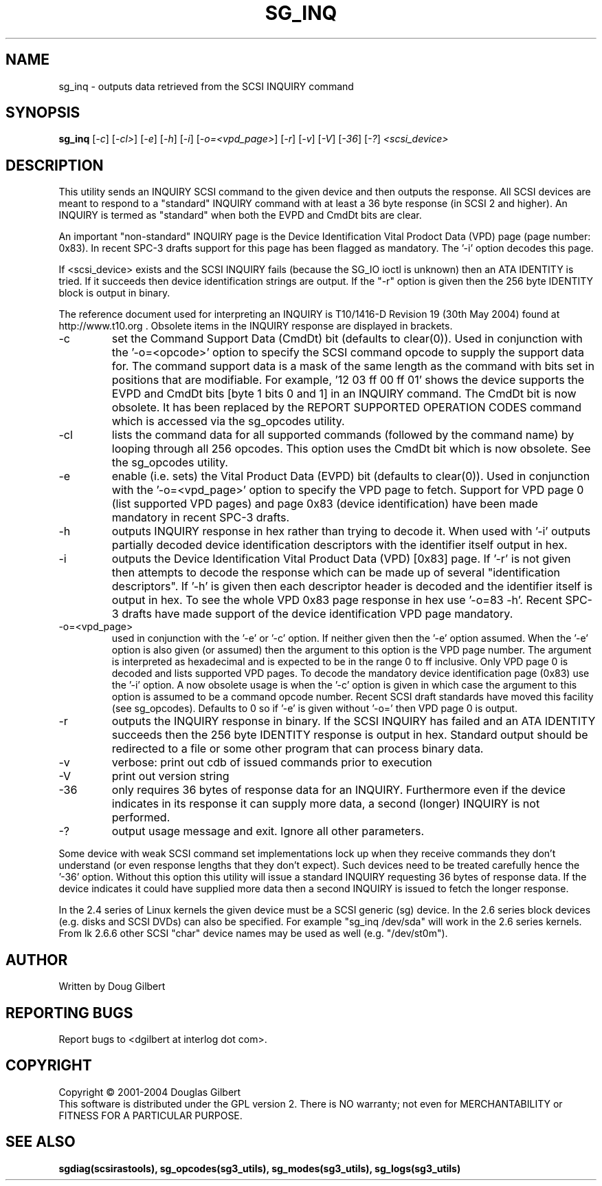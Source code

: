 .TH SG_INQ "8" "June 2004" "sg3_utils-1.07" SG3_UTILS
.SH NAME
sg_inq \- outputs data retrieved from the SCSI INQUIRY command
.SH SYNOPSIS
.B sg_inq
[\fI-c\fR] [\fI-cl>\fR] [\fI-e\fR] [\fI-h\fR] [\fI-i\fR] [\fI-o=<vpd_page>\fR]
[\fI-r\fR] [\fI-v\fR] [\fI-V\fR] [\fI-36\fR] [\fI-?\fR] \fI<scsi_device>\fR
.SH DESCRIPTION
.\" Add any additional description here
.PP
This utility sends an INQUIRY SCSI command to the given device and then
outputs the response. All SCSI devices are meant to respond to
a "standard" INQUIRY command with at least a 36 byte response (in SCSI 2
and higher). An INQUIRY is termed as "standard" when both the EVPD and
CmdDt bits are clear. 
.PP
An important "non-standard" INQUIRY page is the Device Identification
Vital Prodoct Data (VPD) page (page number: 0x83). In recent SPC-3
drafts support for this page has been flagged as mandatory. The '-i'
option decodes this page.
.PP
If <scsi_device> exists and the SCSI INQUIRY fails (because the SG_IO
ioctl is unknown) then an ATA IDENTITY is tried. If it succeeds then
device identification strings are output. If the "-r" option is given
then the 256 byte IDENTITY block is output in binary.
.PP
The reference document used for interpreting an INQUIRY is T10/1416-D Revision 
19 (30th May 2004) found at http://www.t10.org . Obsolete items in the
INQUIRY response are displayed in brackets.
.TP
-c
set the Command Support Data (CmdDt) bit (defaults to clear(0)). Used
in conjunction with the '-o=<opcode>' option to specify the SCSI command
opcode to supply the support data for. The command support data is a mask of
the same length as the command with bits set in positions that are
modifiable. For example, '12 03 ff 00 ff 01' shows the device 
supports the EVPD and CmdDt bits [byte 1 bits 0 and 1] in an INQUIRY command.
The CmdDt bit is now obsolete. It has been replaced by the REPORT SUPPORTED
OPERATION CODES command which is accessed via the sg_opcodes utility.
.TP
-cl
lists the command data for all supported commands (followed by the command
name) by looping through all 256 opcodes. This option uses the CmdDt bit
which is now obsolete. See the sg_opcodes utility.
.TP
-e
enable (i.e. sets) the Vital Product Data (EVPD) bit (defaults to clear(0)).
Used in conjunction with the '-o=<vpd_page>' option to specify the VPD page
to fetch. Support for VPD page 0 (list supported VPD pages) and page
0x83 (device identification) have been made mandatory in recent SPC-3 drafts.
.TP
-h
outputs INQUIRY response in hex rather than trying to decode it. When
used with '-i' outputs partially decoded device identification descriptors
with the identifier itself output in hex.
.TP
-i
outputs the Device Identification Vital Product Data (VPD) [0x83] page.
If '-r' is not given then attempts to decode the response which can be made
up of several "identification descriptors". If '-h' is given then each
descriptor header is decoded and the identifier itself is output in hex.
To see the whole VPD 0x83 page response in hex use '-o=83 -h'. Recent SPC-3
drafts have made support of the device identification VPD page mandatory.
.TP
-o=<vpd_page>
used in conjunction with the '-e' or '-c' option. If neither given then
the '-e' option assumed. When the '-e' option is also given (or assumed)
then the argument to this option is the VPD page number. The argument
is interpreted as hexadecimal and is expected to be in the range 0 to ff 
inclusive. Only VPD page 0 is decoded and lists supported VPD pages. To
decode the mandatory device identification page (0x83) use the '-i' option.
A now obsolete usage is when the '-c' option is given in which
case the argument to this option is assumed to be a command opcode number. 
Recent SCSI draft standards have moved this facility (see sg_opcodes).
Defaults to 0 so if '-e' is given without '-o=' then VPD page 0 is output.
.TP
-r
outputs the INQUIRY response in binary. If the SCSI INQUIRY has failed
and an ATA IDENTITY succeeds then the 256 byte IDENTITY response is
output in hex. Standard output should be redirected
to a file or some other program that can process binary data.
.TP
-v
verbose: print out cdb of issued commands prior to execution
.TP
-V
print out version string
.TP
-36
only requires 36 bytes of response data for an INQUIRY. Furthermore even
if the device indicates in its response it can supply more data, a
second (longer) INQUIRY is not performed.
.TP
-?
output usage message and exit. Ignore all other parameters.
.PP
Some device with weak SCSI command set implementations lock up when
they receive commands they don't understand (or even response lengths
that they don't expect). Such devices need to be treated carefully
hence the '-36' option. Without this option this utility will issue
a standard INQUIRY requesting 36 bytes of response data. If the device
indicates it could have supplied more data then a second INQUIRY is
issued to fetch the longer response.
.PP
In the 2.4 series of Linux kernels the given device must be
a SCSI generic (sg) device. In the 2.6 series block devices (e.g. disks
and SCSI DVDs) can also be specified. For example "sg_inq /dev/sda"
will work in the 2.6 series kernels. From lk 2.6.6 other SCSI "char"
device names may be used as well (e.g. "/dev/st0m").
.SH AUTHOR
Written by Doug Gilbert
.SH "REPORTING BUGS"
Report bugs to <dgilbert at interlog dot com>.
.SH COPYRIGHT
Copyright \(co 2001-2004 Douglas Gilbert
.br
This software is distributed under the GPL version 2. There is NO
warranty; not even for MERCHANTABILITY or FITNESS FOR A PARTICULAR PURPOSE.
.SH "SEE ALSO"
.B sgdiag(scsirastools), sg_opcodes(sg3_utils), sg_modes(sg3_utils),
.B sg_logs(sg3_utils)
